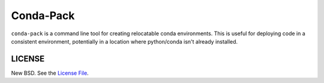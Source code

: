 Conda-Pack
==========

|Build Status|

``conda-pack`` is a command line tool for creating relocatable conda
environments. This is useful for deploying code in a consistent environment,
potentially in a location where python/conda isn't already installed.

LICENSE
-------

New BSD. See the
`License File <https://github.com/conda/conda-pack/blob/master/LICENSE.txt>`_.

.. |Build Status| image:: https://travis-ci.org/conda/conda-pack.svg?branch=master
   :target: https://travis-ci.org/conda/conda-pack
